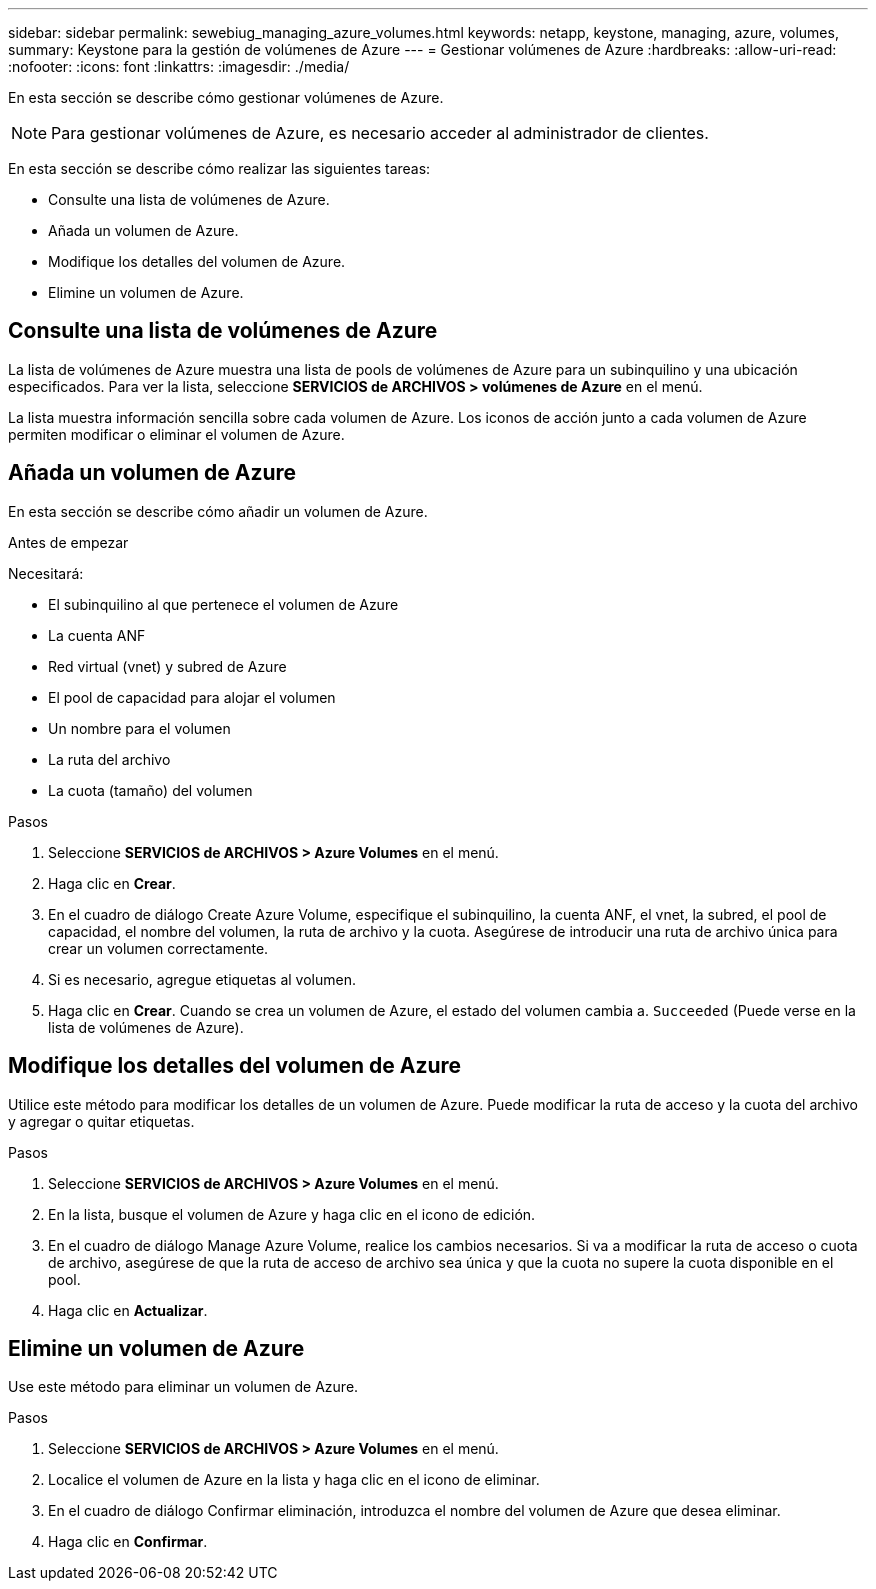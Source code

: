 ---
sidebar: sidebar 
permalink: sewebiug_managing_azure_volumes.html 
keywords: netapp, keystone, managing, azure, volumes, 
summary: Keystone para la gestión de volúmenes de Azure 
---
= Gestionar volúmenes de Azure
:hardbreaks:
:allow-uri-read: 
:nofooter: 
:icons: font
:linkattrs: 
:imagesdir: ./media/


[role="lead"]
En esta sección se describe cómo gestionar volúmenes de Azure.


NOTE: Para gestionar volúmenes de Azure, es necesario acceder al administrador de clientes.

En esta sección se describe cómo realizar las siguientes tareas:

* Consulte una lista de volúmenes de Azure.
* Añada un volumen de Azure.
* Modifique los detalles del volumen de Azure.
* Elimine un volumen de Azure.




== Consulte una lista de volúmenes de Azure

La lista de volúmenes de Azure muestra una lista de pools de volúmenes de Azure para un subinquilino y una ubicación especificados. Para ver la lista, seleccione *SERVICIOS de ARCHIVOS > volúmenes de Azure* en el menú.

La lista muestra información sencilla sobre cada volumen de Azure. Los iconos de acción junto a cada volumen de Azure permiten modificar o eliminar el volumen de Azure.



== Añada un volumen de Azure

En esta sección se describe cómo añadir un volumen de Azure.

.Antes de empezar
Necesitará:

* El subinquilino al que pertenece el volumen de Azure
* La cuenta ANF
* Red virtual (vnet) y subred de Azure
* El pool de capacidad para alojar el volumen
* Un nombre para el volumen
* La ruta del archivo
* La cuota (tamaño) del volumen


.Pasos
. Seleccione *SERVICIOS de ARCHIVOS > Azure Volumes* en el menú.
. Haga clic en *Crear*.
. En el cuadro de diálogo Create Azure Volume, especifique el subinquilino, la cuenta ANF, el vnet, la subred, el pool de capacidad, el nombre del volumen, la ruta de archivo y la cuota. Asegúrese de introducir una ruta de archivo única para crear un volumen correctamente.
. Si es necesario, agregue etiquetas al volumen.
. Haga clic en *Crear*. Cuando se crea un volumen de Azure, el estado del volumen cambia a. `Succeeded` (Puede verse en la lista de volúmenes de Azure).




== Modifique los detalles del volumen de Azure

Utilice este método para modificar los detalles de un volumen de Azure. Puede modificar la ruta de acceso y la cuota del archivo y agregar o quitar etiquetas.

.Pasos
. Seleccione *SERVICIOS de ARCHIVOS > Azure Volumes* en el menú.
. En la lista, busque el volumen de Azure y haga clic en el icono de edición.
. En el cuadro de diálogo Manage Azure Volume, realice los cambios necesarios. Si va a modificar la ruta de acceso o cuota de archivo, asegúrese de que la ruta de acceso de archivo sea única y que la cuota no supere la cuota disponible en el pool.
. Haga clic en *Actualizar*.




== Elimine un volumen de Azure

Use este método para eliminar un volumen de Azure.

.Pasos
. Seleccione *SERVICIOS de ARCHIVOS > Azure Volumes* en el menú.
. Localice el volumen de Azure en la lista y haga clic en el icono de eliminar.
. En el cuadro de diálogo Confirmar eliminación, introduzca el nombre del volumen de Azure que desea eliminar.
. Haga clic en *Confirmar*.

